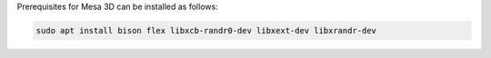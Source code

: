 Prerequisites for Mesa 3D can be installed as follows:

.. code-block:: bash

   sudo apt install bison flex libxcb-randr0-dev libxext-dev libxrandr-dev
